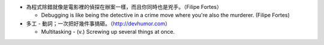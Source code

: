 * 為程式除錯就像是電影裡的偵探在辦案一樣，而且你同時也是兇手。（Filipe Fortes）

  - Debugging is like being the detective in a crime move where you're also the murderer. (Filipe Fortes)

* 多工 - 動詞；一次把好幾件事搞砸。（http://devhumor.com）

  - Multitasking - (v.) Screwing up several things at once.
